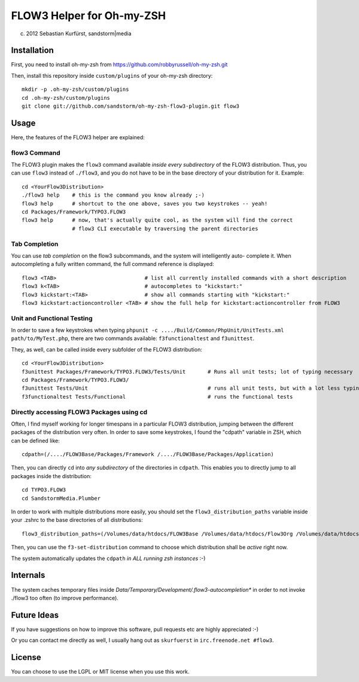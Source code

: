 ==========================
FLOW3 Helper for Oh-my-ZSH
==========================
(c) 2012 Sebastian Kurfürst, sandstorm|media

Installation
============

First, you need to install oh-my-zsh from https://github.com/robbyrussell/oh-my-zsh.git

Then, install this repository inside ``custom/plugins`` of your oh-my-zsh directory::

	mkdir -p .oh-my-zsh/custom/plugins
	cd .oh-my-zsh/custom/plugins
	git clone git://github.com/sandstorm/oh-my-zsh-flow3-plugin.git flow3


Usage
=====

Here, the features of the FLOW3 helper are explained:

flow3 Command
-------------

The FLOW3 plugin makes the ``flow3`` command available *inside every subdirectory* of the FLOW3
distribution. Thus, you can use ``flow3`` instead of ``./flow3``, and you do not have to be in
the base directory of your distribution for it. Example::

	cd <YourFlow3Distribution>
	./flow3 help    # this is the command you know already ;-)
	flow3 help      # shortcut to the one above, saves you two keystrokes -- yeah!
	cd Packages/Framework/TYPO3.FLOW3
	flow3 help      # now, that's actually quite cool, as the system will find the correct
	                # flow3 CLI executable by traversing the parent directories

Tab Completion
--------------

You can use *tab completion* on the flow3 subcommands, and the system will intelligently auto-
complete it. When autocompleting a fully written command, the full command reference is displayed::

	flow3 <TAB>                            # list all currently installed commands with a short description
	flow3 k<TAB>                           # autocompletes to "kickstart:"
	flow3 kickstart:<TAB>                  # show all commands starting with "kickstart:"
	flow3 kickstart:actioncontroller <TAB> # show the full help for kickstart:actioncontroller from FLOW3

Unit and Functional Testing
---------------------------

In order to save a few keystrokes when typing ``phpunit -c ..../Build/Common/PhpUnit/UnitTests.xml path/to/MyTest.php``,
there are two commands available: ``f3functionaltest`` and ``f3unittest``.

They, as well, can be called inside every subfolder of the FLOW3 distribution::

	cd <YourFlow3Distribution>
	f3unittest Packages/Framework/TYPO3.FLOW3/Tests/Unit       # Runs all unit tests; lot of typing necessary
	cd Packages/Framework/TYPO3.FLOW3/
	f3unittest Tests/Unit                                      # runs all unit tests, but with a lot less typing ;-)
	f3functionaltest Tests/Functional                          # runs the functional tests

Directly accessing FLOW3 Packages using cd
------------------------------------------

Often, I find myself working for longer timespans in a particular FLOW3 distribution, jumping between
the different packages of the distribution very often. In order to save some keystrokes, I found the "cdpath"
variable in ZSH, which can be defined like::

	cdpath=(/..../FLOW3Base/Packages/Framework /..../FLOW3Base/Packages/Application)

Then, you can directly ``cd`` into *any subdirectory* of the directories in ``cdpath``.
This enables you to directly jump to all packages inside the distribution::

	cd TYPO3.FLOW3
	cd SandstormMedia.Plumber

In order to work with multiple distributions more easily, you should set the ``flow3_distribution_paths``
variable inside your .zshrc to the base directories of all distributions::

	flow3_distribution_paths=(/Volumes/data/htdocs/FLOW3Base /Volumes/data/htdocs/Flow3Org /Volumes/data/htdocs/PackageRepositoryDistribution /Volumes/data/htdocs/SandstormMediaFlow3Distribution)

Then, you can use the ``f3-set-distribution`` command to choose which distribution shall be *active*
right now.

The system automatically updates the ``cdpath`` *in ALL running zsh instances* :-)

Internals
=========

The system caches temporary files inside `Data/Temporary/Development/.flow3-autocompletion*` in
order to not invoke ./flow3 too often (to improve performance).

Future Ideas
============

If you have suggestions on how to improve this software, pull requests etc are highly appreciated :-)

Or you can contact me directly as well, I usually hang out as ``skurfuerst`` in ``irc.freenode.net #flow3``.

License
=======

You can choose to use the LGPL or MIT license when you use this work.